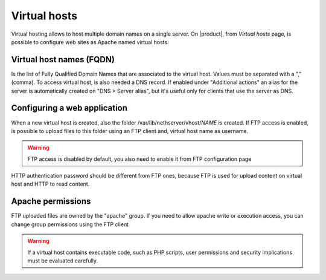 .. _virtual_hosts-section:

.. index:: virtual hosts
   single: HTTP

==============
Virtual hosts
==============

Virtual hosting allows to host multiple domain names on a single server. On |product|, from `Virtual hosts` page, is possible to configure web sites as Apache named virtual hosts. 

Virtual host names (FQDN)
-------------------------

Is the list of Fully Qualified Domain Names that are associated to the virtual host. Values must be separated with a "," (comma).
To access virtual host, is also needed a DNS record. If enabled under "Additional actions" an alias for the server is automatically created on "DNS > Server alias", but it's useful only for clients that use the server as DNS.

Configuring a web application
-----------------------------

When a new virtual host is created, also the folder /var/lib/nethserver/vhost/`NAME` is created.
If FTP access is enabled, is possible to upload files to this folder using an FTP client and, virtual host name as username.

.. warning:: FTP access is disabled by default, you also need to enable it from FTP configuration page

HTTP authentication password should be different from FTP ones, because FTP is used for upload content on virtual host and HTTP to read content.

Apache permissions
------------------

FTP uploaded files are owned by the "apache" group. If you need to allow apache write or execution access, you can change group permissions using the FTP client

.. warning:: If a virtual host contains executable code, such as PHP
             scripts, user permissions and security implications must
             be evaluated carefully.

